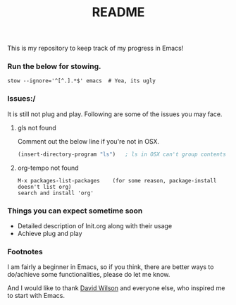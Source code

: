 #+TITLE: README
This is my repository to keep track of my progress in Emacs!

*** Run the below for stowing.
#+begin_src shell
stow --ignore='^[^.].*$' emacs  # Yea, its ugly
#+end_src

*** Issues:/
It is still not plug and play. Following are some of the issues you may face.
***** gls not found
Comment out the below line if you're not in OSX.
#+begin_src emacs-lisp
(insert-directory-program "ls")   ; ls in OSX can't group contents by type. Use gls from coreutils
#+end_src

***** org-tempo not found
#+begin_example
M-x packages-list-packages    (for some reason, package-install doesn't list org)
search and install 'org'
#+end_example

*** Things you can expect sometime soon
  - Detailed description of Init.org along with their usage
  - Achieve plug and play

*** Footnotes
I am fairly a beginner in Emacs, so if you think, there are better ways to do/achieve some functionalities, please do let me know.

And I would like to thank [[https://github.com/daviwil][David Wilson]] and everyone else, who inspired me to start with Emacs.

